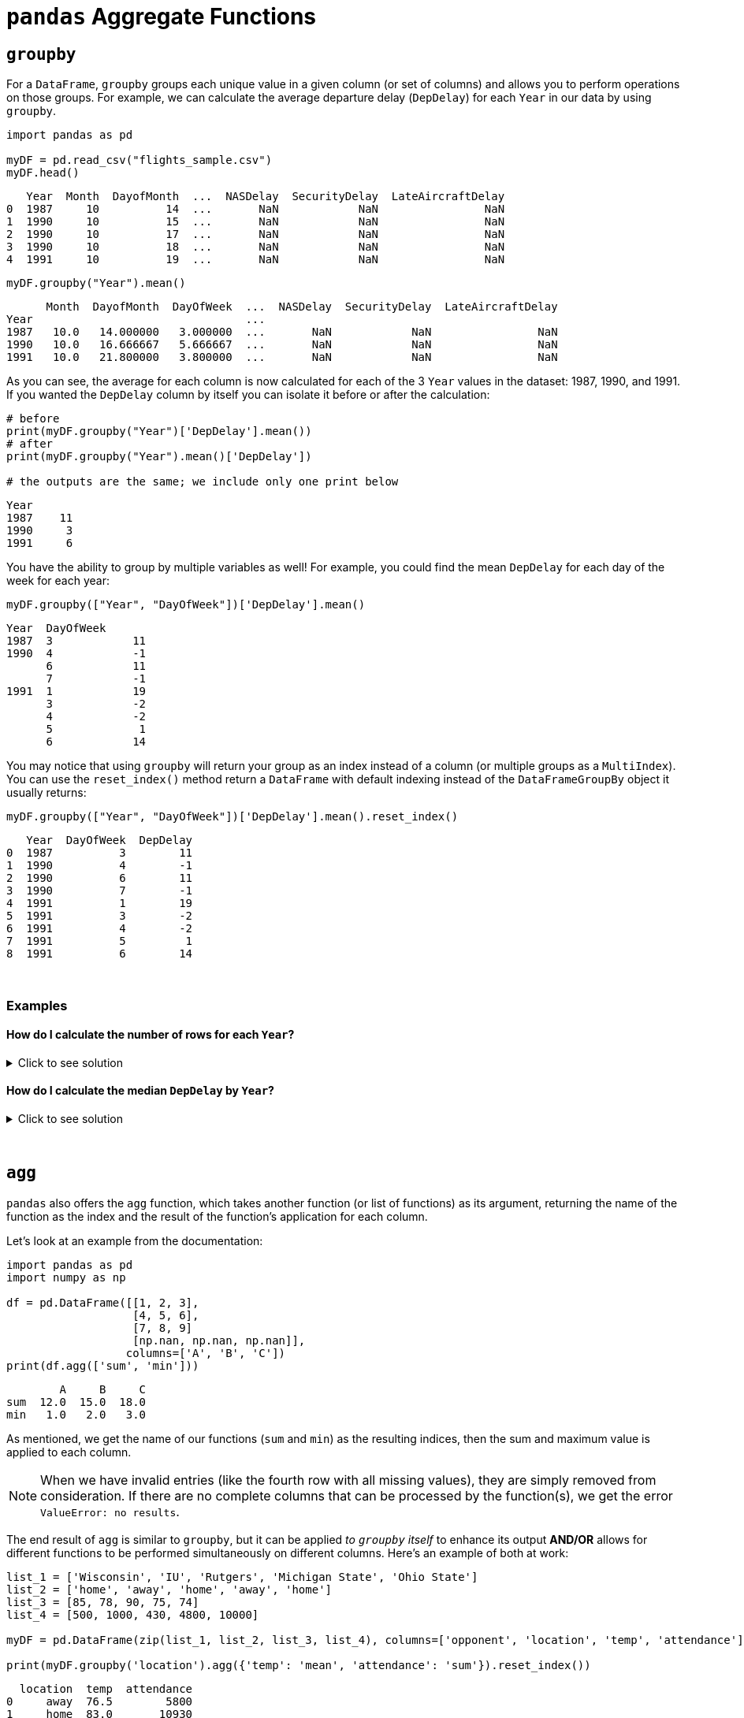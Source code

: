 = `pandas` Aggregate Functions

== `groupby`

For a `DataFrame`, `groupby` groups each unique value in a given column (or set of columns) and allows you to perform operations on those groups. For example, we can calculate the average departure delay (`DepDelay`) for each `Year` in our data by using `groupby`.

[source,python]
----
import pandas as pd

myDF = pd.read_csv("flights_sample.csv")
myDF.head()
----
----
   Year  Month  DayofMonth  ...  NASDelay  SecurityDelay  LateAircraftDelay
0  1987     10          14  ...       NaN            NaN                NaN
1  1990     10          15  ...       NaN            NaN                NaN
2  1990     10          17  ...       NaN            NaN                NaN
3  1990     10          18  ...       NaN            NaN                NaN
4  1991     10          19  ...       NaN            NaN                NaN
----

[source,python]
----
myDF.groupby("Year").mean()
----
----
      Month  DayofMonth  DayOfWeek  ...  NASDelay  SecurityDelay  LateAircraftDelay
Year                                ...                                            
1987   10.0   14.000000   3.000000  ...       NaN            NaN                NaN
1990   10.0   16.666667   5.666667  ...       NaN            NaN                NaN
1991   10.0   21.800000   3.800000  ...       NaN            NaN                NaN
----

As you can see, the average for each column is now calculated for each of the 3 `Year` values in the dataset: 1987, 1990, and 1991. If you wanted the `DepDelay` column by itself you can isolate it before or after the calculation: 

[source,python]
----
# before
print(myDF.groupby("Year")['DepDelay'].mean())
# after
print(myDF.groupby("Year").mean()['DepDelay'])

# the outputs are the same; we include only one print below
----

----
Year
1987    11
1990     3
1991     6
----

You have the ability to group by multiple variables as well! For example, you could find the mean `DepDelay` for each day of the week for each year: 

[source,python]
----
myDF.groupby(["Year", "DayOfWeek"])['DepDelay'].mean()
----

----
Year  DayOfWeek
1987  3            11
1990  4            -1
      6            11
      7            -1
1991  1            19
      3            -2
      4            -2
      5             1
      6            14
----

You may notice that using `groupby` will return your group as an index instead of a column (or multiple groups as a `MultiIndex`). You can use the `reset_index()` method return a `DataFrame` with default indexing instead of the `DataFrameGroupBy` object it usually returns: 

[source,python]
----
myDF.groupby(["Year", "DayOfWeek"])['DepDelay'].mean().reset_index()
----

----
   Year  DayOfWeek  DepDelay
0  1987          3        11
1  1990          4        -1
2  1990          6        11
3  1990          7        -1
4  1991          1        19
5  1991          3        -2
6  1991          4        -2
7  1991          5         1
8  1991          6        14
----

{sp}+

=== Examples

==== How do I calculate the number of rows for each `Year`?

.Click to see solution
[%collapsible]
====
[source,python]
----
myDF.groupby("Year")["DepDelay"].median()
----
====

==== How do I calculate the median `DepDelay` by `Year`?

.Click to see solution
[%collapsible]
====
[source,python]
----
myDF.groupby("Year")["DepDelay"].median()
----
====


{sp}+

== `agg`

`pandas` also offers the `agg` function, which takes another function (or list of functions) as its argument, returning the name of the function as the index and the result of the function's application for each column.

Let's look at an example from the documentation:

[source,python]
----
import pandas as pd
import numpy as np

df = pd.DataFrame([[1, 2, 3],
                   [4, 5, 6],
                   [7, 8, 9]
                   [np.nan, np.nan, np.nan]],
                  columns=['A', 'B', 'C'])
print(df.agg(['sum', 'min']))
----
----
        A     B     C
sum  12.0  15.0  18.0
min   1.0   2.0   3.0
----

As mentioned, we get the name of our functions (`sum` and `min`) as the resulting indices, then the sum and maximum value is applied to each column. 

[NOTE]
====
When we have invalid entries (like the fourth row with all missing values), they are simply removed from consideration. If there are no complete columns that can be processed by the function(s), we get the error `ValueError: no results`.
====

The end result of `agg` is similar to `groupby`, but it can be applied _to `groupby` itself_ to enhance its output *AND/OR* allows for different functions to be performed simultaneously on different columns. Here's an example of both at work: 

[source,python]
----
list_1 = ['Wisconsin', 'IU', 'Rutgers', 'Michigan State', 'Ohio State']
list_2 = ['home', 'away', 'home', 'away', 'home']
list_3 = [85, 78, 90, 75, 74]
list_4 = [500, 1000, 430, 4800, 10000]

myDF = pd.DataFrame(zip(list_1, list_2, list_3, list_4), columns=['opponent', 'location', 'temp', 'attendance'])

print(myDF.groupby('location').agg({'temp': 'mean', 'attendance': 'sum'}).reset_index())
----

----
  location  temp  attendance
0     away  76.5        5800
1     home  83.0       10930
----

We group by location type ("home" or "away"), then supply `agg` a `dictionary` that asserts `mean` will be applied to `temp`, while `sum` will be applied to `attendance`, then reset the index to put `location` back into the `DataFrame`. That's a lot of words to describe what we did with one line of code -- `agg` enabled us to use two different functions for analysis within one `DataFrame` grouping.

{sp}+

== `transform`

`transform`, much like `agg`, is an aggregating function that can be used on its own or to augment the result of `groupby`.

Like `agg`, it takes a function as an argument (including custom `lambda` functions) and applies to the values or columns of a `DataFrame`. *What's different here* is that the output of `transform` has to be the same length as the `DataFrame` -- if there are 8 rows in the input, there must be 8 rows in the output. We'll demonstrate this with an example from xref:https://pandas.pydata.org/docs/reference/api/pandas.DataFrame.transform.html[the documentation]:

[source,python]
----
df = pd.DataFrame({
    "Date": [
        "2015-05-08", "2015-05-07", "2015-05-06", "2015-05-05",
        "2015-05-08", "2015-05-07", "2015-05-06", "2015-05-05"],
    "Data": [5, 8, 6, 1, 50, 100, 60, 120],
})
print(df)
print()
print(df.groupby('Date')['Data'].transform(sum))
----
----
         Date  Data
0  2015-05-08     5
1  2015-05-07     8
2  2015-05-06     6
3  2015-05-05     1
4  2015-05-08    50
5  2015-05-07   100
6  2015-05-06    60
7  2015-05-05   120

0     55
1    108
2     66
3    121
4     55
5    108
6     66
7    121
Name: Data, dtype: int64
----

We see that 55 repeats at indices 0 and 4, 108 at indices 1 and 5, and so on. This corresponds to the dates that match, leading to the obvious conclusion from our `groupby` function that each date has one sum. We can use `groupby` on its own to verify this:

[source,python]
----
print(df.groupby('Date')['Data'].sum())
----
----
Date
2015-05-05    121
2015-05-06     66
2015-05-07    108
2015-05-08     55
Name: Data, dtype: int64
----

As it would seem, `transform` is useful when combined with `groupby` to create a new column in your `DataFrame` based on the result of `groupby`.

{sp}+

=== Examples

==== Create the `group_size` column in the `experiment` data set, which includes the size of the `response` group. Use `groupby` and `transform` to accomplish this in 1 line of code.

.Click to see solution
[%collapsible]
====
[source,python]
----
experiment = pd.DataFrame({
    "treatment": ['a', 'a', 'a', 'b', 'b', 'b'],
    "response": ["y", "n", "o", "y", "y", "o"]
})

experiment['group_size'] = experiment.groupby('response').transform(len)
print(experiment)
----
----
  treatment response  group_size
0         a        y           3
1         a        n           1
2         a        o           2
3         b        y           3
4         b        y           3
5         b        o           2
----
====